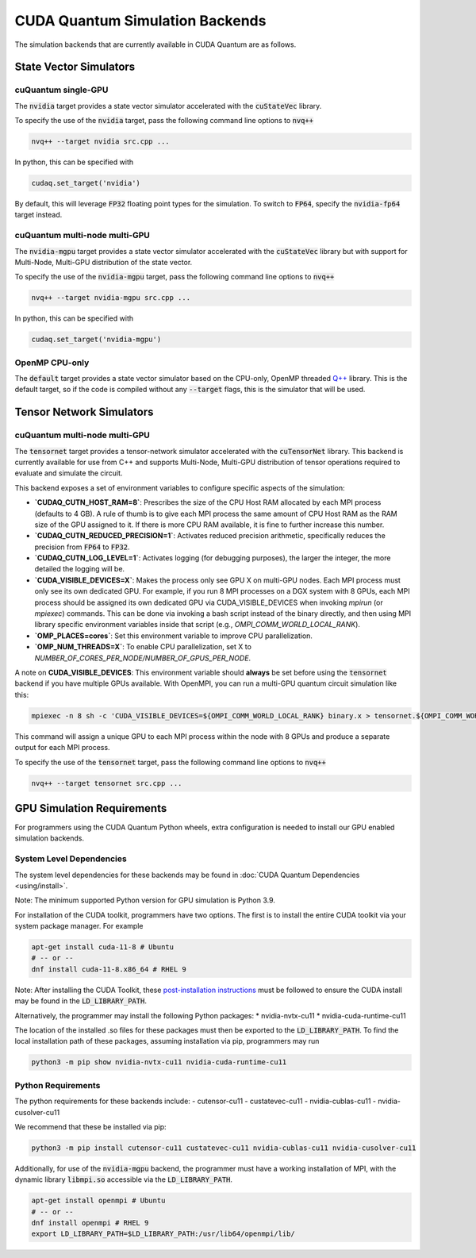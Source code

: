 CUDA Quantum Simulation Backends
*********************************

The simulation backends that are currently available in CUDA Quantum are as follows.

State Vector Simulators
==================================

cuQuantum single-GPU 
++++++++++++++++++++++++++++++++++

The :code:`nvidia` target provides a state vector simulator accelerated with 
the :code:`cuStateVec` library. 

To specify the use of the :code:`nvidia` target, pass the following command line 
options to :code:`nvq++`

.. code:: bash 

    nvq++ --target nvidia src.cpp ...

In python, this can be specified with 

.. code:: python 

    cudaq.set_target('nvidia')

By default, this will leverage :code:`FP32` floating point types for the simulation. To 
switch to :code:`FP64`, specify the :code:`nvidia-fp64` target instead. 

cuQuantum multi-node multi-GPU
++++++++++++++++++++++++++++++++++

The :code:`nvidia-mgpu` target provides a state vector simulator accelerated with 
the :code:`cuStateVec` library but with support for Multi-Node, Multi-GPU distribution of the 
state vector. 

To specify the use of the :code:`nvidia-mgpu` target, pass the following command line 
options to :code:`nvq++`

.. code:: bash 

    nvq++ --target nvidia-mgpu src.cpp ...

In python, this can be specified with 

.. code:: python 

    cudaq.set_target('nvidia-mgpu')

OpenMP CPU-only
++++++++++++++++++++++++++++++++++

The :code:`default` target provides a state vector simulator based on the CPU-only, OpenMP
threaded `Q++ <https://github.com/softwareqinc/qpp>`_ library. This is the default 
target, so if the code is compiled without any :code:`--target` flags, this is the 
simulator that will be used. 

Tensor Network Simulators
==================================

cuQuantum multi-node multi-GPU
++++++++++++++++++++++++++++++++++

The :code:`tensornet` target provides a tensor-network simulator accelerated with 
the :code:`cuTensorNet` library. This backend is currently available for use from C++ and supports 
Multi-Node, Multi-GPU distribution of tensor operations required to evaluate and simulate the circuit.

This backend exposes a set of environment variables to configure specific aspects of the simulation:

* **`CUDAQ_CUTN_HOST_RAM=8`**: Prescribes the size of the CPU Host RAM allocated by each MPI process (defaults to 4 GB). A rule of thumb is to give each MPI process the same amount of CPU Host RAM as the RAM size of the GPU assigned to it. If there is more CPU RAM available, it is fine to further increase this number.
* **`CUDAQ_CUTN_REDUCED_PRECISION=1`**: Activates reduced precision arithmetic, specifically reduces the precision from :code:`FP64` to :code:`FP32`.
* **`CUDAQ_CUTN_LOG_LEVEL=1`**: Activates logging (for debugging purposes), the larger the integer, the more detailed the logging will be.
* **`CUDA_VISIBLE_DEVICES=X`**: Makes the process only see GPU X on multi-GPU nodes. Each MPI process must only see its own dedicated GPU. For example, if you run 8 MPI processes on a DGX system with 8 GPUs, each MPI process should be assigned its own dedicated GPU via CUDA_VISIBLE_DEVICES when invoking `mpirun` (or `mpiexec`) commands. This can be done via invoking a bash script instead of the binary directly, and then using MPI library specific environment variables inside that script (e.g., `OMPI_COMM_WORLD_LOCAL_RANK`).
* **`OMP_PLACES=cores`**: Set this environment variable to improve CPU parallelization.
* **`OMP_NUM_THREADS=X`**: To enable CPU parallelization, set X to `NUMBER_OF_CORES_PER_NODE/NUMBER_OF_GPUS_PER_NODE`.

A note on **CUDA_VISIBLE_DEVICES**: This environment variable should **always** be set before using the :code:`tensornet` 
backend if you have multiple GPUs available. With OpenMPI, you can run a multi-GPU quantum circuit simulation like this:

.. code:: bash 
    
    mpiexec -n 8 sh -c 'CUDA_VISIBLE_DEVICES=${OMPI_COMM_WORLD_LOCAL_RANK} binary.x > tensornet.${OMPI_COMM_WORLD_RANK}.log'

This command will assign a unique GPU to each MPI process within the node with 8 GPUs and produce a separate output for each MPI process.

To specify the use of the :code:`tensornet` target, pass the following command line 
options to :code:`nvq++`

.. code:: bash 

    nvq++ --target tensornet src.cpp ...

GPU Simulation Requirements
==================================

For programmers using the CUDA Quantum Python wheels, extra configuration is needed to install
our GPU enabled simulation backends.

System Level Dependencies
++++++++++++++++++++++++++

The system level dependencies for these backends may be found in :doc:`CUDA Quantum Dependencies <using/install>`.

Note: The minimum supported Python version for GPU simulation is Python 3.9.

For installation of the CUDA toolkit, programmers have two options. The first is to install the
entire CUDA toolkit via your system package manager. For example

.. code:: bash

    apt-get install cuda-11-8 # Ubuntu
    # -- or -- 
    dnf install cuda-11-8.x86_64 # RHEL 9

Note: After installing the CUDA Toolkit, these `post-installation instructions
<https://docs.nvidia.com/cuda/archive/11.8.0/cuda-installation-guide-linux/index.html#post-installation-actions>`__
must be followed to ensure the CUDA install may be found in the :code:`LD_LIBRARY_PATH`.

Alternatively, the programmer may install the following Python packages:
* nvidia-nvtx-cu11 
* nvidia-cuda-runtime-cu11

The location of the installed .so files for these packages must then be exported to
the :code:`LD_LIBRARY_PATH`. To find the local installation path of these packages,
assuming installation via pip, programmers may run

.. code:: bash

    python3 -m pip show nvidia-nvtx-cu11 nvidia-cuda-runtime-cu11

Python Requirements
++++++++++++++++++++

The python requirements for these backends include:
- cutensor-cu11
- custatevec-cu11
- nvidia-cublas-cu11
- nvidia-cusolver-cu11

We recommend that these be installed via pip:

.. code:: bash

    python3 -m pip install cutensor-cu11 custatevec-cu11 nvidia-cublas-cu11 nvidia-cusolver-cu11

Additionally, for use of the :code:`nvidia-mgpu` backend, the programmer must have a working
installation of MPI, with the dynamic library :code:`libmpi.so` accessible via the
:code:`LD_LIBRARY_PATH`.

.. code:: bash

    apt-get install openmpi # Ubuntu
    # -- or --
    dnf install openmpi # RHEL 9
    export LD_LIBRARY_PATH=$LD_LIBRARY_PATH:/usr/lib64/openmpi/lib/